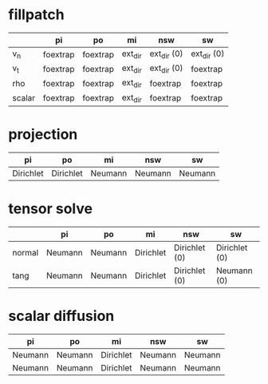 * fillpatch

|        | pi       | po       | mi      | nsw         | sw          |
|--------+----------+----------+---------+-------------+-------------|
| v_n    | foextrap | foextrap | ext_dir | ext_dir (0) | ext_dir (0) |
| v_t    | foextrap | foextrap | ext_dir | ext_dir (0) | foextrap    |
| rho    | foextrap | foextrap | ext_dir | foextrap    | foextrap    |
| scalar | foextrap | foextrap | ext_dir | foextrap    | foextrap    |

* projection

| pi        | po        | mi      | nsw     | sw      |
|-----------+-----------+---------+---------+---------|
| Dirichlet | Dirichlet | Neumann | Neumann | Neumann |

* tensor solve

|        | pi      | po      | mi        | nsw           | sw            |
|--------+---------+---------+-----------+---------------+---------------|
| normal | Neumann | Neumann | Dirichlet | Dirichlet (0) | Dirichlet (0) |
| tang   | Neumann | Neumann | Dirichlet | Dirichlet (0) | Neumann (0)   |

* scalar diffusion

| pi      | po      | mi        | nsw     | sw      |
|---------+---------+-----------+---------+---------|
| Neumann | Neumann | Dirichlet | Neumann | Neumann |
| Neumann | Neumann | Dirichlet | Neumann | Neumann |

